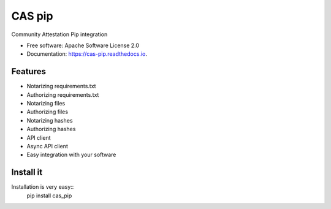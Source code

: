 =======
CAS pip
=======


.. image:: https://img.shields.io/pypi/v/cas_pip.svg
        :target: https://pypi.python.org/pypi/cas_pip

.. image:: https://readthedocs.org/projects/cas-pip/badge/?version=latest
        :target: https://cas-pip.readthedocs.io/en/latest/?version=latest
        :alt: Documentation Status




Community Attestation Pip integration


* Free software: Apache Software License 2.0
* Documentation: https://cas-pip.readthedocs.io.


Features
----------

* Notarizing requirements.txt 
* Authorizing requirements.txt
* Notarizing files
* Authorizing files
* Notarizing hashes
* Authorizing hashes
* API client 
* Async API client
* Easy integration with your software


Install it
----------
Installation is very easy::
    pip install cas_pip
